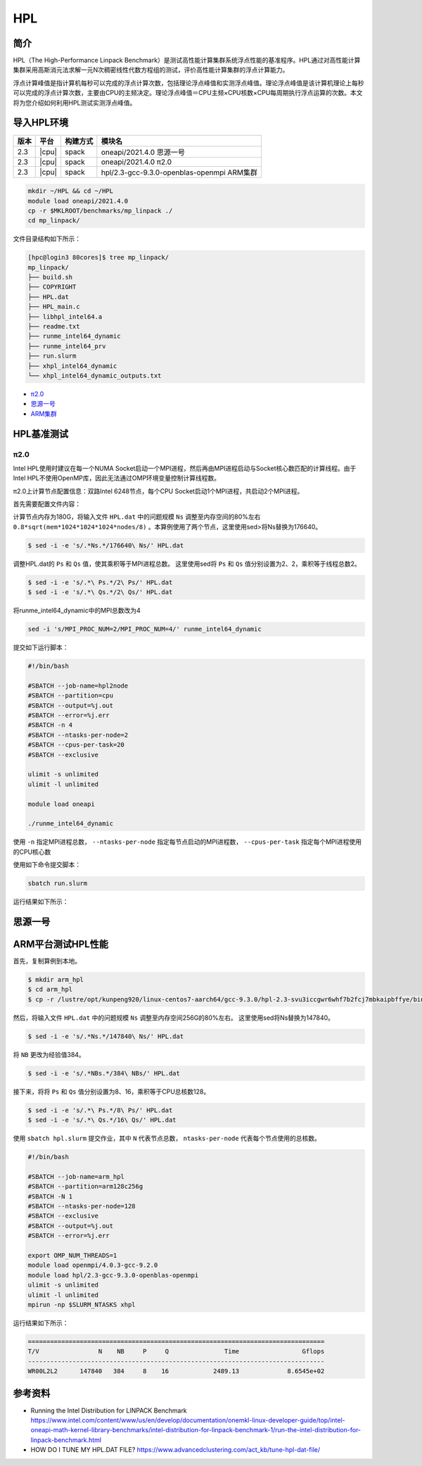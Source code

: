 HPL
===

简介
----

HPL（The High-Performance Linpack Benchmark）是测试高性能计算集群系统浮点性能的基准程序。HPL通过对高性能计算集群采用高斯消元法求解一元N次稠密线性代数方程组的测试，评价高性能计算集群的浮点计算能力。

浮点计算峰值是指计算机每秒可以完成的浮点计算次数，包括理论浮点峰值和实测浮点峰值。理论浮点峰值是该计算机理论上每秒可以完成的浮点计算次数，主要由CPU的主频决定。理论浮点峰值＝CPU主频×CPU核数×CPU每周期执行浮点运算的次数。本文将为您介绍如何利用HPL测试实测浮点峰值。

导入HPL环境
-----------

+--------+-------+----------+--------------------------------------------+
| 版本   | 平台  | 构建方式 | 模块名                                     |
+========+=======+==========+============================================+
| 2.3    | |cpu| | spack    | oneapi/2021.4.0  思源一号                  |
+--------+-------+----------+--------------------------------------------+
| 2.3    | |cpu| | spack    | oneapi/2021.4.0  π2.0                      |
+--------+-------+----------+--------------------------------------------+
| 2.3    | |cpu| | spack    | hpl/2.3-gcc-9.3.0-openblas-openmpi ARM集群 |
+--------+-------+----------+--------------------------------------------+

.. code:: bash

   mkdir ~/HPL && cd ~/HPL
   module load oneapi/2021.4.0
   cp -r $MKLROOT/benchmarks/mp_linpack ./
   cd mp_linpack/

文件目录结构如下所示：

.. code:: bash

   [hpc@login3 80cores]$ tree mp_linpack/
   mp_linpack/
   ├── build.sh
   ├── COPYRIGHT
   ├── HPL.dat
   ├── HPL_main.c
   ├── libhpl_intel64.a
   ├── readme.txt
   ├── runme_intel64_dynamic
   ├── runme_intel64_prv
   ├── run.slurm
   ├── xhpl_intel64_dynamic
   └── xhpl_intel64_dynamic_outputs.txt

- `π2.0`_
- `思源一号`_
- `ARM集群`_

.. _π2.0:

HPL基准测试
-----------

π2.0
~~~~

Intel HPL使用时建议在每一个NUMA Socket启动一个MPI进程，然后再由MPI进程启动与Socket核心数匹配的计算线程。由于Intel HPL不使用OpenMP库，因此无法通过OMP环境变量控制计算线程数。

π2.0上计算节点配置信息：双路Intel 6248节点，每个CPU Socket启动1个MPI进程，共启动2个MPI进程。

首先需要配置文件内容：

计算节点内存为180G，将输入文件 ``HPL.dat`` 中的问题规模 ``Ns`` 调整至内存空间的80%左右 ``0.8*sqrt(mem*1024*1024*1024*nodes/8)`` 。本算例使用了两个节点，这里使用sed>将Ns替换为176640。

.. code:: bash

   $ sed -i -e 's/.*Ns.*/176640\ Ns/' HPL.dat

调整HPL.dat的 ``Ps`` 和 ``Qs`` 值，使其乘积等于MPI进程总数。
这里使用sed将 ``Ps`` 和 ``Qs`` 值分别设置为2、2，乘积等于线程总数2。

.. code:: bash

   $ sed -i -e 's/.*\ Ps.*/2\ Ps/' HPL.dat
   $ sed -i -e 's/.*\ Qs.*/2\ Qs/' HPL.dat

将runme_intel64_dynamic中的MPI总数改为4

.. code:: bash

   sed -i 's/MPI_PROC_NUM=2/MPI_PROC_NUM=4/' runme_intel64_dynamic

提交如下运行脚本：

.. code:: bash

   #!/bin/bash
   
   #SBATCH --job-name=hpl2node
   #SBATCH --partition=cpu
   #SBATCH --output=%j.out
   #SBATCH --error=%j.err
   #SBATCH -n 4
   #SBATCH --ntasks-per-node=2
   #SBATCH --cpus-per-task=20
   #SBATCH --exclusive
   
   ulimit -s unlimited
   ulimit -l unlimited
   
   module load oneapi
   
   ./runme_intel64_dynamic

使用 ``-n`` 指定MPI进程总数， ``--ntasks-per-node`` 指定每节点启动的MPI进程数， ``--cpus-per-task`` 指定每个MPI进程使用的CPU核心数

使用如下命令提交脚本：

.. code:: bash

   sbatch run.slurm

运行结果如下所示：

.. code::bash

   jiji

.. _思源一号:

思源一号
--------

.. _ARM集群:

ARM平台测试HPL性能
------------------

首先，复制算例到本地。

.. code:: bash

   $ mkdir arm_hpl
   $ cd arm_hpl
   $ cp -r /lustre/opt/kunpeng920/linux-centos7-aarch64/gcc-9.3.0/hpl-2.3-svu3iccgwr6whf7b2fcj7mbkaipbffye/bin/* ./

然后，将输入文件 ``HPL.dat`` 中的问题规模 ``Ns`` 调整至内存空间256G的80%左右。
这里使用sed将Ns替换为147840。

.. code:: bash

   $ sed -i -e 's/.*Ns.*/147840\ Ns/' HPL.dat

将 ``NB`` 更改为经验值384。

.. code:: bash

   $ sed -i -e 's/.*NBs.*/384\ NBs/' HPL.dat

接下来，将将 ``Ps`` 和 ``Qs`` 值分别设置为8、16，乘积等于CPU总核数128。

.. code:: bash

   $ sed -i -e 's/.*\ Ps.*/8\ Ps/' HPL.dat
   $ sed -i -e 's/.*\ Qs.*/16\ Qs/' HPL.dat

使用 ``sbatch hpl.slurm`` 提交作业，其中 ``N`` 代表节点总数， ``ntasks-per-node`` 代表每个节点使用的总核数。

.. code:: bash

   #!/bin/bash
   
   #SBATCH --job-name=arm_hpl       
   #SBATCH --partition=arm128c256g       
   #SBATCH -N 1
   #SBATCH --ntasks-per-node=128
   #SBATCH --exclusive
   #SBATCH --output=%j.out
   #SBATCH --error=%j.err
    
   export OMP_NUM_THREADS=1
   module load openmpi/4.0.3-gcc-9.2.0
   module load hpl/2.3-gcc-9.3.0-openblas-openmpi
   ulimit -s unlimited
   ulimit -l unlimited
   mpirun -np $SLURM_NTASKS xhpl

运行结果如下所示：

.. code:: bash

   ================================================================================
   T/V                N    NB     P     Q               Time                 Gflops
   --------------------------------------------------------------------------------
   WR00L2L2      147840   384     8    16            2489.13             8.6545e+02


参考资料
--------

- Running the Intel Distribution for LINPACK Benchmark https://www.intel.com/content/www/us/en/develop/documentation/onemkl-linux-developer-guide/top/intel-oneapi-math-kernel-library-benchmarks/intel-distribution-for-linpack-benchmark-1/run-the-intel-distribution-for-linpack-benchmark.html
- HOW DO I TUNE MY HPL.DAT FILE? https://www.advancedclustering.com/act_kb/tune-hpl-dat-file/
